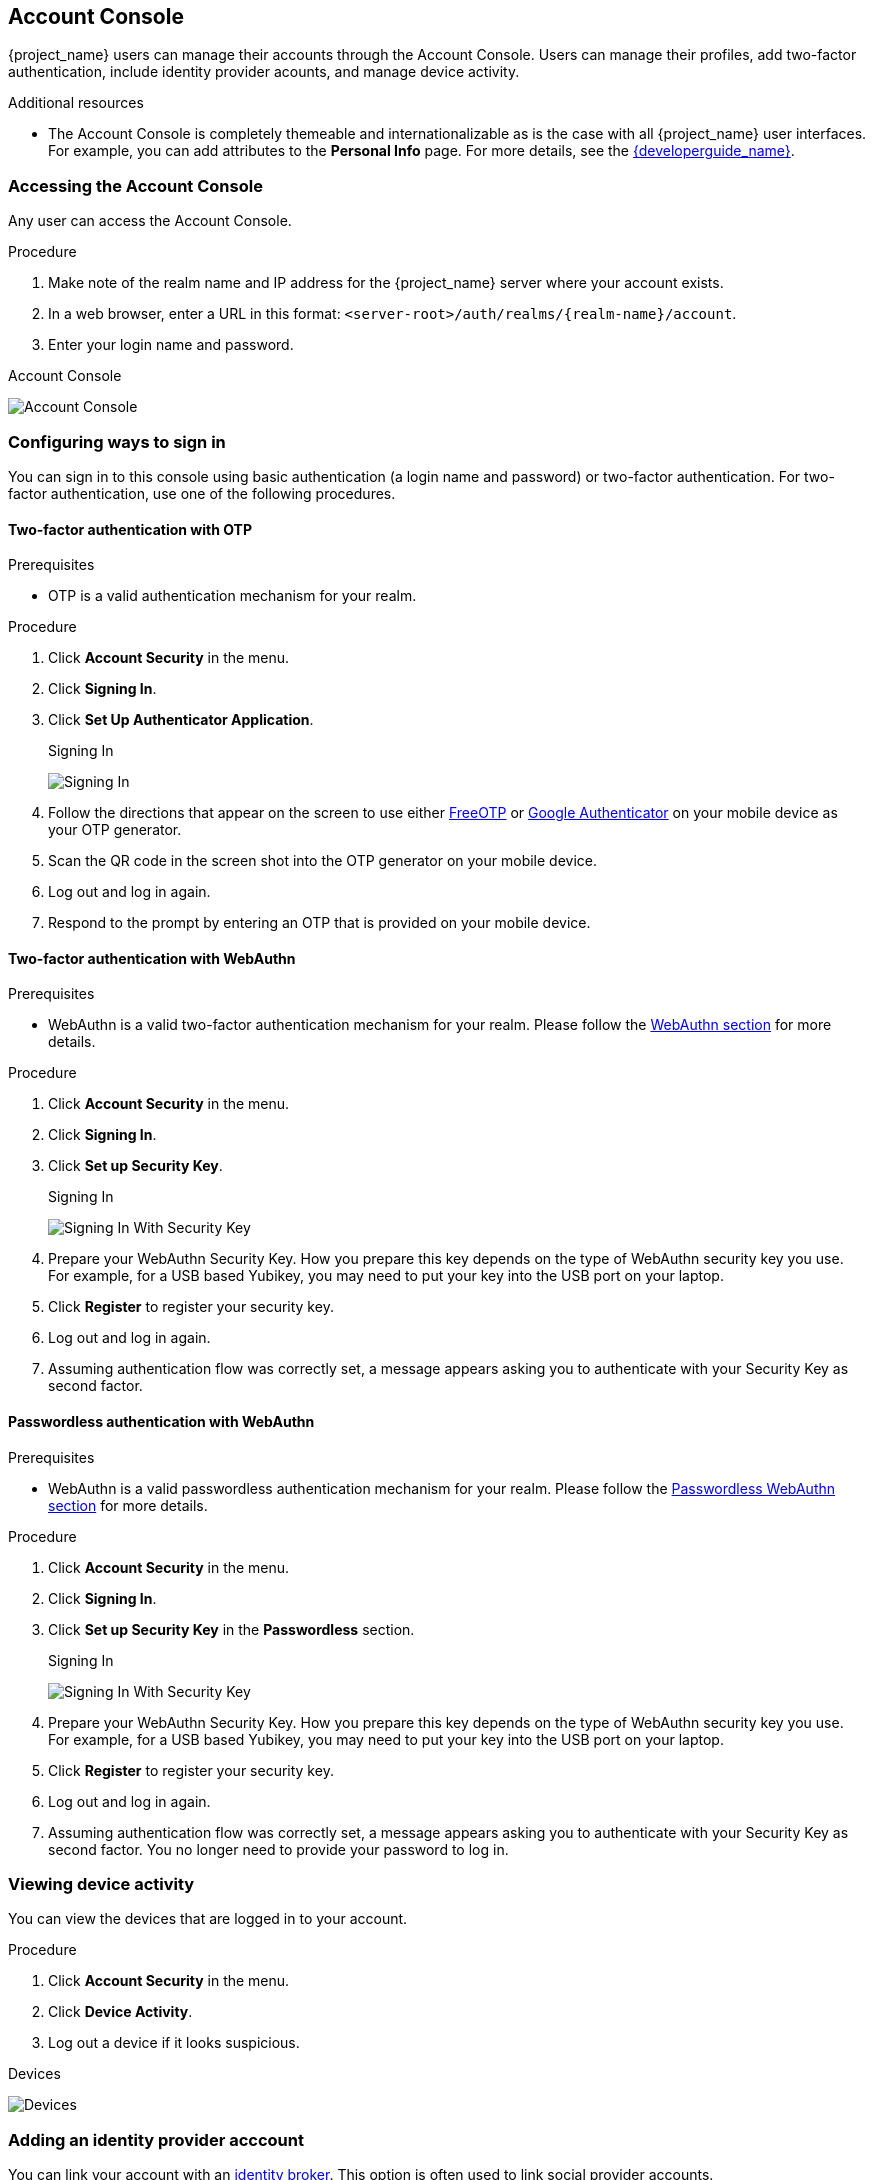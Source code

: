 [[_account-service]]

== Account Console

{project_name} users can manage their accounts through the Account Console. Users can manage their profiles, add two-factor authentication, include identity provider acounts, and manage device activity.

[role="_additional-resources"]
.Additional resources

* The Account Console is completely themeable and internationalizable as is the case with all {project_name} user interfaces. For example, you can add attributes to the *Personal Info* page. For more details, see the link:{developerguide_link}[{developerguide_name}].

=== Accessing the Account Console

Any user can access the Account Console.

.Procedure

. Make note of the realm name and IP address for the {project_name} server where your account exists.

. In a web browser, enter a URL in this format: `<server-root>/auth/realms/{realm-name}/account`.

. Enter your login name and password.

.Account Console
image:images/account-console-intro.png[Account Console]

=== Configuring ways to sign in

You can sign in to this console using basic authentication (a login name and password) or two-factor authentication. For two-factor authentication, use one of the following procedures.

==== Two-factor authentication with OTP

.Prerequisites

* OTP is a valid authentication mechanism for your realm.

.Procedure

. Click *Account Security* in the menu.

. Click *Signing In*.

. Click *Set Up Authenticator Application*.
+
.Signing In
image:images/account-console-signing-in.png[Signing In]

. Follow the directions that appear on the screen to use either
 https://freeotp.github.io/[FreeOTP] or https://play.google.com/store/apps/details?id=com.google.android.apps.authenticator2[Google Authenticator] on your mobile device as your OTP generator.

. Scan the QR code in the screen shot into the OTP generator on your mobile device.

. Log out and log in again.

. Respond to the prompt by entering an OTP that is provided on your mobile device.

==== Two-factor authentication with WebAuthn

.Prerequisites

* WebAuthn is a valid two-factor authentication mechanism for your realm. Please follow the <<_webauthn,WebAuthn section>> for more details.

.Procedure

. Click *Account Security* in the menu.

. Click *Signing In*.

. Click *Set up Security Key*.
+
.Signing In
image:images/account-console-signing-in-webauthn-2factor.png[Signing In With Security Key]

. Prepare your WebAuthn Security Key. How you prepare this key depends on the type of WebAuthn security key you use. For example, for a USB based Yubikey, you may need to put your key into the USB port on your laptop.

. Click *Register* to register your security key.

. Log out and log in again.

. Assuming authentication flow was correctly set, a message appears asking you to authenticate with your Security Key as second factor.

==== Passwordless authentication with WebAuthn

.Prerequisites

* WebAuthn is a valid passwordless authentication mechanism for your realm. Please follow the <<_webauthn_passwordless,Passwordless WebAuthn section>> for more details.

.Procedure

. Click *Account Security* in the menu.

. Click *Signing In*.

. Click *Set up Security Key* in the *Passwordless* section.
+
.Signing In
image:images/account-console-signing-in-webauthn-passwordless.png[Signing In With Security Key]

. Prepare your WebAuthn Security Key. How you prepare this key depends on the type of WebAuthn security key you use. For example, for a USB based Yubikey, you may need to put your key into the USB port on your laptop.

. Click *Register* to register your security key.

. Log out and log in again.

. Assuming authentication flow was correctly set, a message appears asking you to authenticate with your Security Key as second factor. You no longer need to provide your password to log in.

=== Viewing device activity

You can view the devices that are logged in to your account.

.Procedure

. Click *Account Security* in the menu.
. Click *Device Activity*. 
. Log out a device if it looks suspicious.

.Devices
image:images/account-console-device.png[Devices]

=== Adding an identity provider acccount

You can link your account with an <<_identity_broker, identity broker>>. This option is often used to link social provider accounts.

.Procedure

. Log into the Admin Console.

. Click *Identity Providers* in the menu.

. Click *Add provider*.

. Select a provider and complete the fields.

. Return to the Account Console.

. Click *Account Security* in the menu.

. Click *Linked Accounts*. 

The identity provider you added appears in this page.

.Linked Accounts
image:images/account-console-linked.png[Linked Accounts]

=== Accessing other applications

The *Applications* menu item shows users which applications you can access. In this case, only the Account Console is available.

.Applications
image:images/account-console-applications.png[Applications]

